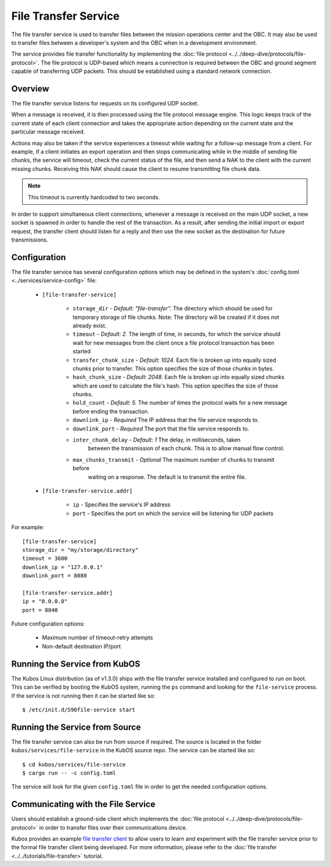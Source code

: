 File Transfer Service
=====================

The file transfer service is used to transfer files between the mission
operations center and the OBC. It may also be used to transfer files
between a developer's system and the OBC when in a development environment.

The service provides file transfer functionality by implementing the
:doc:`file protocol <../../deep-dive/protocols/file-protocol>`. The file protocol is UDP-based
which means a connection is required between the OBC and ground segment
capable of transferring UDP packets. This should be established using
a standard network connection.

Overview
--------

.. uml::

    @startuml
    
    hide empty description
    
    state "Receive Message" as Receive
    state "Export Request" as Export
    state "Import Request" as Import

    [*] --> Receive
    Receive : Process transaction request from client
    
    Receive -down-> Metadata
    Metadata : Save file metadata information
    Metadata --> Done
    
    Receive -left-> Export
    Export : Prepare to receive file from client
    Export --> Receiving
    
    state Receiving {
        state "Chunk Message" as Chunk
        state "Success" as Receive_Success
        state "Failure" as Receive_Failure
        state "Wait" as Receive_Wait
        state "ACK" as Receive_ACK
        state "NAK" as Receive_NAK
        state "Timeout" as Receive_Timeout
        
        [*] -down-> Verify
        Verify : Check file status
        
        Verify -right-> Receive_ACK : All chunks received
        Receive_ACK : Send ACK message to client
        Receive_ACK --> Finalize
        
        Verify -left-> Receive_NAK : Some chunks missing
        Receive_NAK : Send NAK message to client
        
        Receive_NAK --> Receive_Wait
        Receive_Wait : Wait for chunk data from client
        
        Receive_Wait -down-> Chunk
        Chunk : Save chunk data
        Chunk --> Receive_Wait
        
        Receive_Wait -right-> Receive_Timeout
        Receive_Timeout : Increase timeout counter
        Receive_Timeout -up-> Verify : Counter < limit
        Receive_Timeout --> Finalize : Counter >= limit
        
        Finalize : Re-assemble chunks and verify integrity
        
        Finalize --> Receive_Success : Hash verification passed
        Receive_Success : Send success message to client
        Receive_Success --> [*]
        
        Finalize --> Receive_Failure : Hash verification failed
        Receive_Failure : Send failure message to client
        Receive_Failure --> [*]
    }
    Receiving --> Done
    
    Receive -right-> Import
    Import : Prepare to transmit file to client
    
    Import --> Initialize
    Initialize : Import file into temporary storage and calculate hash
    
    Initialize --> Transmit_Failure
    Transmit_Failure : Send failure message to client
    Transmit_Failure --> Done    
    
    Initialize --> Transmit_Success
    Transmit_Success : Send success message to client with file metadata
    Transmit_Success --> Transmitting
    
    state Transmitting {
        state "Success" as Transmit_Success
        state "Failure" as Transmit_Failure
        state "Wait" as Transmit_Wait
        state "ACK" as Transmit_ACK
        state "NAK" as Transmit_NAK
        state "Timeout" as Transmit_Timeout
        state "Send Chunk" as Send
        
        [*] --> Transmit_Wait
        Transmit_Wait : Wait for file status message from client
        
        Transmit_Wait --> Transmit_ACK
        Transmit_ACK : Receive ACK from client
        Transmit_ACK --> [*]
        
        Transmit_Wait --> Transmit_NAK
        Transmit_NAK : Receive NAK from client
        Transmit_NAK -up-> Send
        
        Send --> Send : For all missing chunks
        Send : Send chunk data message to client
        Send -left-> Transmit_Wait
        
        Transmit_Wait --> Transmit_Timeout
        Transmit_Timeout --> Transmit_Wait : Counter < limit
        Transmit_Timeout : Increase timeout counter
        Transmit_Timeout --> [*] : Counter >= limit
    }
    
    Transmitting --> Done
    
    @enduml

The file transfer service listens for requests on its configured UDP socket.

When a message is received, it is then processed using the file protocol message engine.
This logic keeps track of the current state of each client connection and takes
the appropriate action depending on the current state and the particular message received.

Actions may also be taken if the service experiences a timeout while waiting for
a follow-up message from a client. For example, if a client initiates an export operation
and then stops communicating while in the middle of sending file chunks, the service
will timeout, check the current status of the file, and then send a NAK to the client
with the current missing chunks. Receiving this NAK should cause the client to
resume transmitting file chunk data.

.. note::

    This timeout is currently hardcoded to two seconds.

In order to support simultaneous client connections, whenever a message is received
on the main UDP socket, a new socket is spawned in order to handle the rest
of the transaction. As a result, after sending the initial import or export request,
the transfer client should listen for a reply and then use the new socket
as the destination for future transmissions.

Configuration
-------------

The file transfer service has several configuration options which may be
defined in the system's :doc:`config.toml <../services/service-config>` file:

    - ``[file-transfer-service]``

        - ``storage_dir`` - `Default: "file-transfer".` The directory which should be
          used for temporary storage of file chunks. Note: The directory will be
          created if it does not already exist.
        - ``timeout`` - `Default: 2.` The length of time, in seconds, for which the service
          should wait for new messages from the client once a file protocol transaction has
          been started
        - ``transfer_chunk_size`` - `Default: 1024.` Each file is broken up into equally sized
          chunks prior to transfer. This option specifies the size of those chunks
          in bytes.
        - ``hash_chunk_size`` - `Default: 2048.` Each file is broken up into equally sized
          chunks which are used to calculate the file's hash. This option specifies the size
          of those chunks.
        - ``hold_count`` - `Default: 5.` The number of times the protocol waits for
          a new message before ending the transaction.
        - ``downlink_ip`` - `Required` The IP address that the file service responds to.
        - ``downlink_port`` - `Required` The port that the file service responds to.
        - ``inter_chunk_delay`` - `Default: 1` The delay, in milliseconds, taken 
            between the transmission of each chunk. This is to allow manual flow control.
        - ``max_chunks_transmit`` - `Optional` The maximum number of chunks to transmit before
            waiting on a response. The default is to transmit the entire file.

    - ``[file-transfer-service.addr]``

        - ``ip`` - Specifies the service's IP address
        - ``port`` - Specifies the port on which the service will be listening for UDP packets

For example::

    [file-transfer-service]
    storage_dir = "my/storage/directory"
    timeout = 3600
    downlink_ip = "127.0.0.1"
    downlink_port = 8080
    
    [file-transfer-service.addr]
    ip = "0.0.0.0"
    port = 8040
    
Future configuration options:

    - Maximum number of timeout-retry attempts
    - Non-default destination IP/port

Running the Service from KubOS
------------------------------

The Kubos Linux distribution (as of v1.3.0) ships with the file transfer
service installed and configured to run on boot. This can be verified by
booting the KubOS system, running the ``ps`` command and looking for the
``file-service`` process. If the service is not running then it can
be started like so::

    $ /etc/init.d/S90file-service start

Running the Service from Source
-------------------------------

The file transfer service can also be run from source if required.
The source is located in the folder ``kubos/services/file-service``
in the KubOS source repo. The service can be started like so::

    $ cd kubos/services/file-service
    $ cargo run -- -c config.toml

The service will look for the given ``config.toml`` file in order to get the
needed configuration options.

Communicating with the File Service
-----------------------------------

Users should establish a ground-side client which implements the :doc:`file protocol <../../deep-dive/protocols/file-protocol>`
in order to transfer files over their communications device.

Kubos provides an example `file transfer client <https://github.com/kubos/kubos/tree/master/clients/kubos-file-client>`__
to allow users to learn and experiment with the file transfer service prior to the formal file
transfer client being developed.
For more information, please refer to the :doc:`file transfer <../../tutorials/file-transfer>` tutorial.